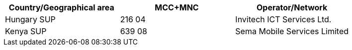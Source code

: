 [cols="a,a,a"]
|===
h| Country/Geographical area h| MCC+MNC h| Operator/Network

| Hungary SUP
| 216 04 
| Invitech ICT Services Ltd.

| Kenya SUP
| 639 08
| Sema Mobile Services Limited
|===
